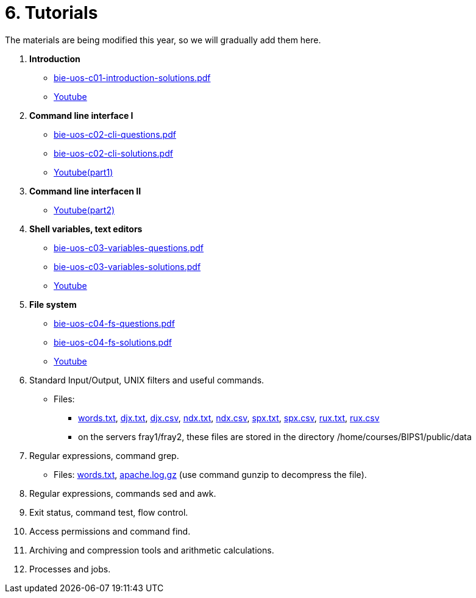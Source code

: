 = 6. Tutorials

The materials are being modified this year, so we will gradually add them here.

  . *Introduction*
    * link:bie-uos-c01-introduction-solutions.pdf[]
    * link:https://youtu.be/accvlYz0zCo[Youtube]
    
  . *Command line interface I*
    * link:bie-uos-c02-cli-questions.pdf[]
    * link:bie-uos-c02-cli-solutions.pdf[]
    * link:https://youtu.be/0DkWvM9tdgg[Youtube(part1)]

  . *Command line interfacen II*
    * link:https://youtu.be/rJ9Dk_2n6Ck[Youtube(part2)]

  . *Shell variables, text editors*

    * link:bie-uos-c03-variables-questions.pdf[]
    * link:bie-uos-c03-variables-solutions.pdf[]
    * link:https://youtu.be/17lBMTzumeA[Youtube]

  . *File system*

    * link:bie-uos-c04-fs-questions.pdf[]
    * link:bie-uos-c04-fs-solutions.pdf[]
    * link:https://youtu.be/o02D6Z6HqdE[Youtube]
    
  . Standard Input/Output, UNIX filters and useful commands.
//    * link:https://go.microsoft.com/fwlink/p/?LinkID=873020&lm=deeplink&lmsrc=homePageWeb&cmpid=WebSignIn[MS Teams]
//    * link:https://learnshell.fit.cvut.cz[LearnShell]
//    * link:bie-ps1-c05-filters-questions.pdf[]
//    * link:bie-ps1-c05-filters-solutions.pdf[]
    * Files: 
    ** link:../data/words.txt[words.txt], link:../data/djx.txt[djx.txt], link:../data/djx.csv[djx.csv], link:../data/ndx.txt[ndx.txt], link:../data/ndx.csv[ndx.csv], link:../data/spx.txt[spx.txt], link:../data/spx.csv[spx.csv], link:../data/rux.txt[rux.txt], link:../data/rux.csv[rux.csv]
    ** on the servers fray1/fray2, these files are stored in the directory /home/courses/BIPS1/public/data
//    * link:./bie-ps1-filtry.pdf[Examples of questions]

  . Regular expressions, command grep.
//    * link:https://learnshell.fit.cvut.cz[LearnShell]
//    * link:bie-ps1-c06-regexp-questions.pdf[]
//    * link:bie-ps1-c06-regexp-solutions.pdf[]  
    * Files: link:words.txt[], link:apache.log.gz[] (use command gunzip to decompress the file).  
    
  . Regular expressions, commands sed and awk.
//    * link:https://learnshell.fit.cvut.cz[LearnShell]
//    * link:https://youtu.be/u6OtlWtTf08[Youtube]
//    * link:bie-ps1-c07-sed_awk-questions.pdf[]
//    * link:bie-ps1-c07-sed_awk-solutions.pdf[]
//    * link:./bie-ps1-regexpr.pdf[Examples of questions]	

  . Exit status, command test, flow control.
//    * link:https://learnshell.fit.cvut.cz[LearnShell]
//    * link:https://youtu.be/lipFRJD7ia8[Youtube]
//    * link:bie-ps1-c08-flow_control-questions.pdf[]
//    * link:bie-ps1-c08-flow_control-solutions.pdf[]
    
  . Access permissions and command find.
//    * link:https://learnshell.fit.cvut.cz[LearnShell]
//    * link:https://youtu.be/Ch-wqgP_NUY[Youtube]
//    * link:bie-ps1-c09-perm_find-questions.pdf[]
//    * link:bie-ps1-c09-perm_find-solutions.pdf[]  

  . Archiving and compression tools and arithmetic calculations.
//    * link:https://learnshell.fit.cvut.cz[LearnShell]
//    * link:https://youtu.be/4Spm7-tbyMY[Youtube]
//    * link:bie-ps1-c11-archiving-questions.pdf[]
//    * link:bie-ps1-c11-archiving-solutions.pdf[]  
//    * link:bie-ps1-c12-calculations-questions.pdf[]
//    * link:bie-ps1-c12-calculations-solutions.pdf[]  

  . Processes and jobs.
//    * link:https://learnshell.fit.cvut.cz[LearnShell]
//    * link:bie-ps1-c10-proc-questions.pdf[]
//    * link:bie-ps1-c10-proc-solutions.pdf[] 

//  . Big test   
  		
